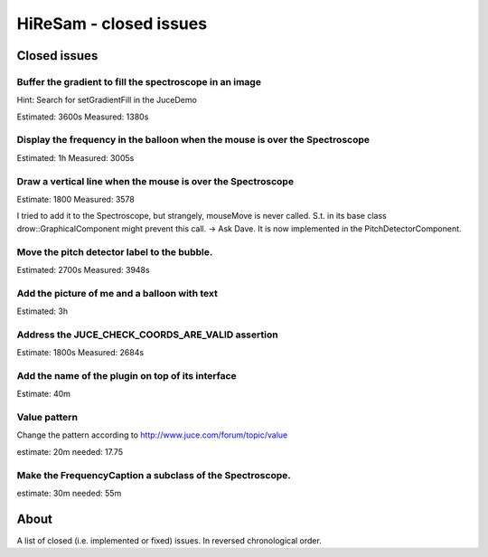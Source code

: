 HiReSam - closed issues
***********************

.. author: Samuel Gaehwiler (klangfreund.com)

Closed issues
=============

Buffer the gradient to fill the spectroscope in an image
--------------------------------------------------------

Hint: Search for setGradientFill in the JuceDemo

Estimated: 3600s
Measured:  1380s


Display the frequency in the balloon when the mouse is over the Spectroscope
----------------------------------------------------------------------------

Estimated: 1h
Measured: 3005s


Draw a vertical line when the mouse is over the Spectroscope
------------------------------------------------------------

Estimate: 1800
Measured: 3578

I tried to add it to the Spectroscope, but strangely, mouseMove
is never called. S.t. in its base class drow::GraphicalComponent
might prevent this call.
-> Ask Dave.
It is now implemented in the PitchDetectorComponent.


Move the pitch detector label to the bubble.
--------------------------------------------

Estimated: 2700s
Measured: 3948s


Add the picture of me and a balloon with text
---------------------------------------------

Estimated: 3h


Address the JUCE_CHECK_COORDS_ARE_VALID assertion
-------------------------------------------------

Estimate: 1800s
Measured: 2684s


Add the name of the plugin on top of its interface
--------------------------------------------------

Estimate: 40m


Value pattern
-------------

Change the pattern according to http://www.juce.com/forum/topic/value

estimate: 20m
needed: 17.75


Make the FrequencyCaption a subclass of the Spectroscope.
---------------------------------------------------------

estimate: 30m
needed: 55m



About
=====

A list of closed (i.e. implemented or fixed) issues.
In reversed chronological order.
